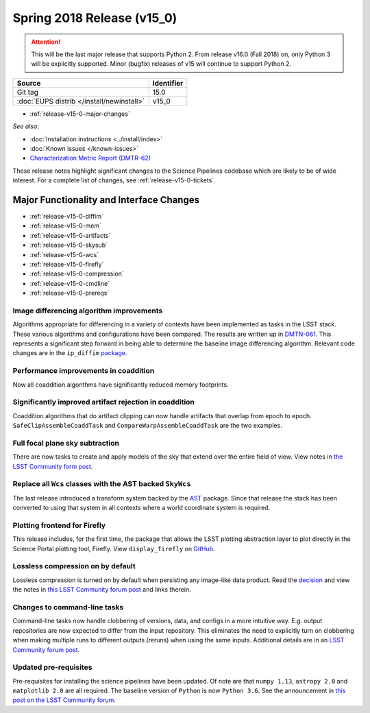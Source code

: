 .. _release-v15-0:

Spring 2018 Release (v15_0)
===========================

.. ATTENTION::
   This will be the last major release that supports Python 2. From release v16.0 (Fall 2018) on, only Python 3 will be explicitly supported. Minor (bugfix) releases of v15 will continue to support Python 2.

+-------------------------------------------+------------+
| Source                                    | Identifier |
+===========================================+============+
| Git tag                                   | 15.0       |
+-------------------------------------------+------------+
| :doc:`EUPS distrib </install/newinstall>` | v15\_0     |
+-------------------------------------------+------------+

- :ref:`release-v15-0-major-changes`

.. - :ref:`release-v15-0-sui`
.. - :ref:`Qserv and Data Access <release-v15-0-qserv-dax>`

*See also:*

- :doc:`Installation instructions <../install/index>`
- :doc:`Known issues </known-issues>`
- `Characterization Metric Report (DMTR-62) <https://ls.st/DMTR-62>`_

These release notes highlight significant changes to the Science Pipelines codebase which are likely to be of wide interest.
For a complete list of changes, see :ref:`release-v15-0-tickets`.

.. _release-v15-0-major-changes:

Major Functionality and Interface Changes
-----------------------------------------
- :ref:`release-v15-0-diffim`
- :ref:`release-v15-0-mem`
- :ref:`release-v15-0-artifacts`
- :ref:`release-v15-0-skysub`
- :ref:`release-v15-0-wcs`
- :ref:`release-v15-0-firefly`
- :ref:`release-v15-0-compression`
- :ref:`release-v15-0-cmdline`
- :ref:`release-v15-0-prereqs`



.. _release-v15-0-diffim:

Image differencing algorithm improvements
^^^^^^^^^^^^^^^^^^^^^^^^^^^^^^^^^^^^^^^^^

Algorithms appropriate for differencing in a variety of contexts have been implemented as tasks in the LSST stack. These various algorithms and configurations have been compared.  The results are written up in `DMTN-061 <https://dmtn-061.lsst.io>`_. This represents a significant step forward in being able to determine the baseline image differencing algorithm. Relevant code changes are in the ``ip_diffim`` `package <https://github.com/lsst/ip_diffim>`_.

.. _release-v15-0-mem:

Performance improvements in coaddition
^^^^^^^^^^^^^^^^^^^^^^^^^^^^^^^^^^^^^^

Now all coaddition algorithms have significantly reduced memory footprints.

.. _release-v15-0-artifacts:

Significantly improved artifact rejection in coaddition
^^^^^^^^^^^^^^^^^^^^^^^^^^^^^^^^^^^^^^^^^^^^^^^^^^^^^^^

Coaddition algorithms that do artifact clipping can now handle artifacts that overlap from epoch to epoch. ``SafeClipAssembleCoaddTask`` and ``CompareWarpAssembleCoaddTask`` are the two examples.

.. _release-v15-0-skysub:

Full focal plane sky subtraction
^^^^^^^^^^^^^^^^^^^^^^^^^^^^^^^^

There are now tasks to create and apply models of the sky that extend over the entire field of view. View notes in `the LSST Community form post <https://community.lsst.org/t/sky-subtraction/2415>`_.

.. _release-v15-0-wcs:

Replace all ``Wcs`` classes with the AST backed ``SkyWcs``
^^^^^^^^^^^^^^^^^^^^^^^^^^^^^^^^^^^^^^^^^^^^^^^^^^^^^^^^^^

The last release introduced a transform system backed by the `AST <https://arxiv.org/abs/1602.06681>`_ package. Since that release the stack has been converted to using that system in all contexts where a world coordinate system is required.

.. _release-v15-0-firefly:

Plotting frontend for Firefly
^^^^^^^^^^^^^^^^^^^^^^^^^^^^^

This release includes, for the first time, the package that allows the LSST plotting abstraction layer to plot directly in the Science Portal plotting tool, Firefly. View ``display_firefly`` on `GitHub <https://github.com/lsst/display_firefly>`_.

.. _release-v15-0-compression:

Lossless compression on by default
^^^^^^^^^^^^^^^^^^^^^^^^^^^^^^^^^^

Lossless compression is turned on by default when persisting any image-like data product. Read the `decision <https://jira.lsstcorp.org/browse/RFC-378>`_ and view the notes in `this LSST Community forum post <https://community.lsst.org/t/lossless-fits-compression-enabled/2410>`_ and links therein.

.. _release-v15-0-cmdline:

Changes to command-line tasks
^^^^^^^^^^^^^^^^^^^^^^^^^^^^^

Command-line tasks now handle clobbering of versions, data, and configs in a more intuitive way. E.g. output repositories are now expected to differ from the input repository.  This eliminates the need to explicitly turn on clobbering when making multiple runs to different outputs (reruns) when using the same inputs. Additional details are in an `LSST Community forum post <https://community.lsst.org/t/changes-to-command-line-task-behavior/2408>`_.

.. _release-v15-0-prereqs:

Updated pre-requisites
^^^^^^^^^^^^^^^^^^^^^^

Pre-requisites for installing the science pipelines have been updated. Of note are that ``numpy 1.13``, ``astropy 2.0`` and ``matplotlib 2.0`` are all required. The baseline version of ``Python`` is now ``Python 3.6``.  See the announcement in `this post on the LSST Community forum <https://community.lsst.org/t/dm-python-and-associated-packages-version-baseline-change/2251>`_.

